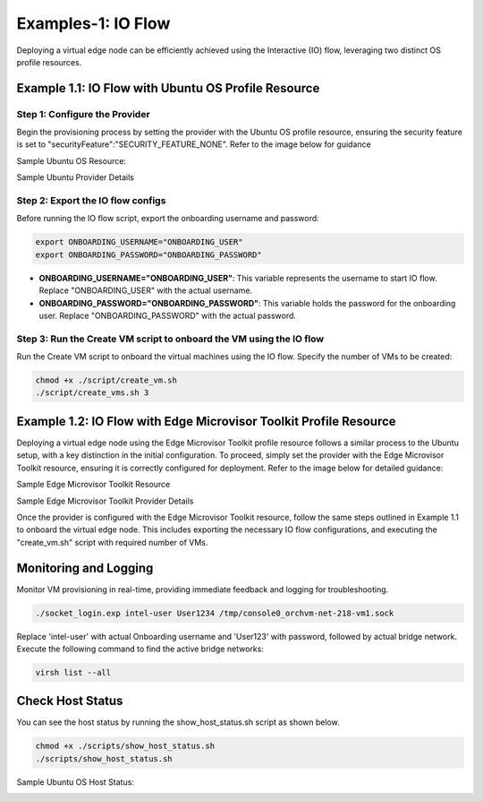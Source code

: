 Examples-1: IO Flow 
======================================

Deploying a virtual edge node can be efficiently achieved using the Interactive (IO) flow, leveraging two distinct OS profile resources.

Example 1.1: IO Flow with Ubuntu OS Profile Resource
----------------------------------------------------------

Step 1: Configure the Provider
~~~~~~~~~~~~~~~~~~~~~~~~~~~~~~~

Begin the provisioning process by setting the provider with the Ubuntu OS profile resource, ensuring the security feature is set to "securityFeature":"SECURITY_FEATURE_NONE".
Refer to the image below for guidance

Sample Ubuntu OS Resource: 

.. image:: images/Ubuntu_os.png
   :alt: Ubuntu OS Resource

Sample Ubuntu Provider Details

.. image:: images/Ubuntu_os_provider.png
   :alt: Ubuntu Provider Details

Step 2: Export the IO flow configs
~~~~~~~~~~~~~~~~~~~~~~~~~~~~~~~~~~~~~

Before running the IO flow script, export the onboarding username and password:

.. code:: shell

    export ONBOARDING_USERNAME="ONBOARDING_USER"
    export ONBOARDING_PASSWORD="ONBOARDING_PASSWORD"

- **ONBOARDING_USERNAME="ONBOARDING_USER"**: This variable represents the username to start IO flow. Replace "ONBOARDING_USER" with the actual username.
- **ONBOARDING_PASSWORD="ONBOARDING_PASSWORD"**: This variable holds the password for the onboarding user. Replace "ONBOARDING_PASSWORD" with the actual password.

Step 3: Run the Create VM script to onboard the VM using the IO flow
~~~~~~~~~~~~~~~~~~~~~~~~~~~~~~~~~~~~~~~~~~~~~~~~~~~~~~~~~~~~~~~~~~~~~~~~~

Run the Create VM script to onboard the virtual machines using the IO flow. Specify the number of VMs to be created:

.. code:: shell

    chmod +x ./script/create_vm.sh
    ./script/create_vms.sh 3

Example 1.2: IO Flow with Edge Microvisor Toolkit Profile Resource
-------------------------------------------------------------------

Deploying a virtual edge node using the Edge Microvisor Toolkit profile resource follows a similar process to the Ubuntu setup, with a key distinction in the initial configuration.
To proceed, simply set the provider with the Edge Microvisor Toolkit resource, ensuring it is correctly configured for deployment. Refer to the image below for detailed guidance:

Sample Edge Microvisor Toolkit Resource

.. image:: images/Microvisor_os_resource.png
   :alt: Edge Microvisor Toolkit Resource

Sample Edge Microvisor Toolkit Provider Details

.. image:: images/Microvisor_provider.png
   :alt: Edge Microvisor Toolkit Provider Details

Once the provider is configured with the Edge Microvisor Toolkit resource, follow the same steps outlined in Example 1.1 to onboard the virtual edge node. This includes exporting
the necessary IO flow configurations, and executing the "create_vm.sh" script with required number of VMs.

Monitoring and Logging
------------------------

Monitor VM provisioning in real-time, providing immediate feedback and logging for troubleshooting.

.. code-block:: shell

    ./socket_login.exp intel-user User1234 /tmp/console0_orchvm-net-218-vm1.sock

Replace 'intel-user' with actual Onboarding username and 'User123' with password, followed by actual bridge network. Execute the following command to find the active bridge networks:

.. code-block:: shell

    virsh list --all

Check Host Status
--------------------

You can see the host status by running the show_host_status.sh script as shown below.

.. code-block:: shell
   
   chmod +x ./scripts/show_host_status.sh
   ./scripts/show_host_status.sh

Sample Ubuntu OS Host Status:

.. image:: images/host-status.png
   :alt: Ubuntu OS Host Status
